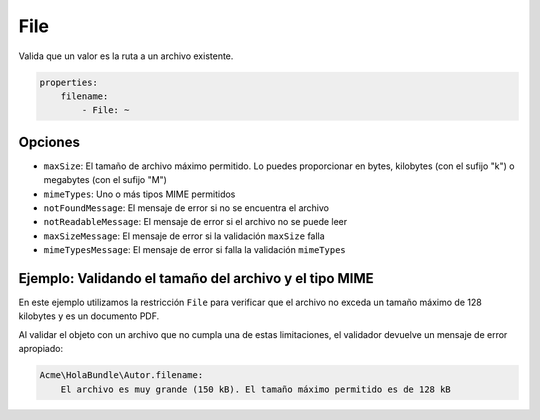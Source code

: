 File
====

Valida que un valor es la ruta a un archivo existente.

.. code-block:: yaml

    properties:
        filename:
            - File: ~

Opciones
--------

* ``maxSize``: El tamaño de archivo máximo permitido. Lo puedes proporcionar en bytes, kilobytes (con el sufijo "k") o megabytes (con el sufijo "M")
* ``mimeTypes``: Uno o más tipos MIME permitidos
* ``notFoundMessage``: El mensaje de error si no se encuentra el archivo
* ``notReadableMessage``: El mensaje de error si el archivo no se puede leer
* ``maxSizeMessage``: El mensaje de error si la validación ``maxSize`` falla
* ``mimeTypesMessage``: El mensaje de error si falla la validación ``mimeTypes``

Ejemplo: Validando el tamaño del archivo y el tipo MIME
-------------------------------------------------------

En este ejemplo utilizamos la restricción ``File`` para verificar que el archivo no exceda un tamaño máximo de 128 kilobytes y es un documento PDF.

.. configuration-block::

    .. code-block:: yaml

        properties:
            filename:
                - File: { maxSize: 128k, mimeTypes: [application/pdf, application/x-pdf] }

    .. code-block:: xml

        <!-- src/Acme/HolaBundle/Resources/config/validation.xml -->
        <class name="Acme\HolaBundle\Autor">
            <property name="filename">
                <constraint name="File">
                    <option name="maxSize">128k</option>
                    <option name="mimeTypes">
                        <value>application/pdf</value>
                        <value>application/x-pdf</value>
                    </option>
                </constraint>
            </property>
        </class>

    .. code-block:: php-annotations

        // src/Acme/HolaBundle/Autor.php
        use Symfony\Component\Validator\Constraints as Assert;

        class Autor
        {
            /**
             * @Assert\File(maxSize = "128k", mimeTypes = {
             *   "application/pdf",
             *   "application/x-pdf"
             * })
             */
            private $filename;
        }

    .. code-block:: php

        // src/Acme/HolaBundle/Autor.php
        use Symfony\Component\Validator\Mapping\ClassMetadata;
        use Symfony\Component\Validator\Constraints\File;

        class Autor
        {
            private $filename;

            public static function loadValidatorMetadata(ClassMetadata $metadatos)
            {
                $metadatos->addPropertyConstraint('filename', new File(array(
                    'maxSize' => '128k',
                    'mimeTypes' => array(
                        'application/pdf',
                        'application/x-pdf',
                    ),
                )));
            }
        }

Al validar el objeto con un archivo que no cumpla una de estas limitaciones, el validador devuelve un mensaje de error apropiado:

.. code-block:: text

    Acme\HolaBundle\Autor.filename:
        El archivo es muy grande (150 kB). El tamaño máximo permitido es de 128 kB
